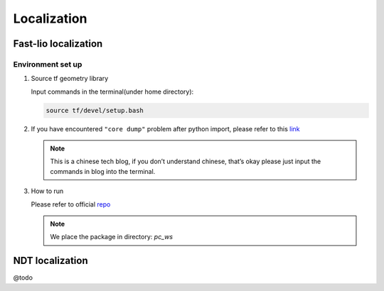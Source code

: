 Localization
======

Fast-lio localization
------

Environment set up
~~~~~~~~~

#. Source tf geometry library 

   Input commands in the terminal(under home directory):
   
   .. code:: bash

      source tf/devel/setup.bash

#. If you have encountered ``"core dump"`` problem after python import, please refer to this `link <https://blog.csdn.net/FriendshipTang/article/details/115445902>`_

   .. note::
   
      This is a chinese tech blog, if you don’t understand chinese, that’s okay please just input the commands in blog into the terminal.
   
#. How to run

   Please refer to official `repo <https://github.com/HViktorTsoi/FAST_LIO_LOCALIZATION>`_
   
   .. note::
      
      We place the package in directory: `pc_ws`

NDT localization 
------

@todo
